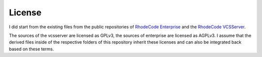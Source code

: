 
=========
 License
=========

I did start from the existing files from the public repositories of `RhodeCode
Enterprise`_ and the `RhodeCode VCSServer`_.

The sources of the vcsserver are licensed as GPLv3, the sources of enterprise
are licensed as AGPLv3. I assume that the derived files inside of the respective
folders of this repository inherit these licenses and can also be integrated
back based on these terms.


.. Links:

.. _RhodeCode Enterprise: https://code.rhodecode.com/rhodecode-enterprise-ce

.. _RhodeCode VCSServer: https://code.rhodecode.com/rhodecode-vcsserver
